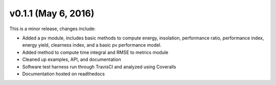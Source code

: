 .. _whatsnew_0110:

v0.1.1 (May 6, 2016)
-----------------------

This is a minor release, changes include:

* Added a pv module, includes basic methods to compute energy, insolation,  
  performance ratio, performance index, energy yield, clearness index, 
  and a basic pv performance model.
* Added method to compute time integral and RMSE to metrics module  
* Cleaned up examples, API, and documentation
* Software test harness run through TravisCI and analyzed using Coveralls
* Documentation hosted on readthedocs
